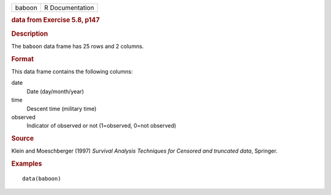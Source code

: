 .. container::

   .. container::

      ====== ===============
      baboon R Documentation
      ====== ===============

      .. rubric:: data from Exercise 5.8, p147
         :name: data-from-exercise-5.8-p147

      .. rubric:: Description
         :name: description

      The ``baboon`` data frame has 25 rows and 2 columns.

      .. rubric:: Format
         :name: format

      This data frame contains the following columns:

      date
         Date (day/month/year)

      time
         Descent time (military time)

      observed
         Indicator of observed or not (1=observed, 0=not observed)

      .. rubric:: Source
         :name: source

      Klein and Moeschberger (1997) *Survival Analysis Techniques for
      Censored and truncated data*, Springer.

      .. rubric:: Examples
         :name: examples

      ::

         data(baboon)
